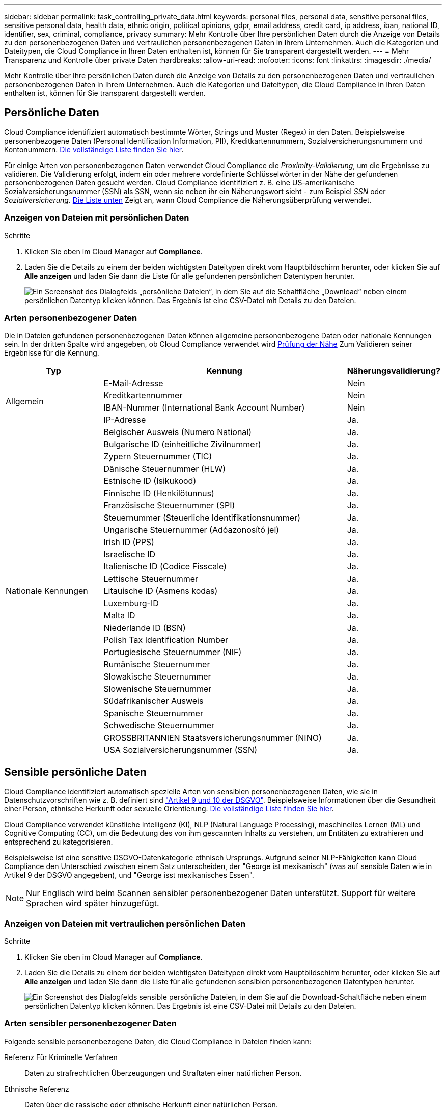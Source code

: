 ---
sidebar: sidebar 
permalink: task_controlling_private_data.html 
keywords: personal files, personal data, sensitive personal files, sensitive personal data, health data, ethnic origin, political opinions, gdpr, email address, credit card, ip address, iban, national ID, identifier, sex, criminal, compliance, privacy 
summary: Mehr Kontrolle über Ihre persönlichen Daten durch die Anzeige von Details zu den personenbezogenen Daten und vertraulichen personenbezogenen Daten in Ihrem Unternehmen. Auch die Kategorien und Dateitypen, die Cloud Compliance in Ihren Daten enthalten ist, können für Sie transparent dargestellt werden. 
---
= Mehr Transparenz und Kontrolle über private Daten
:hardbreaks:
:allow-uri-read: 
:nofooter: 
:icons: font
:linkattrs: 
:imagesdir: ./media/


[role="lead"]
Mehr Kontrolle über Ihre persönlichen Daten durch die Anzeige von Details zu den personenbezogenen Daten und vertraulichen personenbezogenen Daten in Ihrem Unternehmen. Auch die Kategorien und Dateitypen, die Cloud Compliance in Ihren Daten enthalten ist, können für Sie transparent dargestellt werden.



== Persönliche Daten

Cloud Compliance identifiziert automatisch bestimmte Wörter, Strings und Muster (Regex) in den Daten. Beispielsweise personenbezogene Daten (Personal Identification Information, PII), Kreditkartennummern, Sozialversicherungsnummern und Kontonummern. <<Arten personenbezogener Daten,Die vollständige Liste finden Sie hier>>.

Für einige Arten von personenbezogenen Daten verwendet Cloud Compliance die _Proximity-Validierung_, um die Ergebnisse zu validieren. Die Validierung erfolgt, indem ein oder mehrere vordefinierte Schlüsselwörter in der Nähe der gefundenen personenbezogenen Daten gesucht werden. Cloud Compliance identifiziert z. B. eine US-amerikanische Sozialversicherungsnummer (SSN) als SSN, wenn sie neben ihr ein Näherungswort sieht - zum Beispiel _SSN_ oder _Sozialversicherung_. <<Arten personenbezogener Daten,Die Liste unten>> Zeigt an, wann Cloud Compliance die Näherungsüberprüfung verwendet.



=== Anzeigen von Dateien mit persönlichen Daten

.Schritte
. Klicken Sie oben im Cloud Manager auf *Compliance*.
. Laden Sie die Details zu einem der beiden wichtigsten Dateitypen direkt vom Hauptbildschirm herunter, oder klicken Sie auf *Alle anzeigen* und laden Sie dann die Liste für alle gefundenen persönlichen Datentypen herunter.
+
image:screenshot_personal_files.gif["Ein Screenshot des Dialogfelds „persönliche Dateien“, in dem Sie auf die Schaltfläche „Download“ neben einem persönlichen Datentyp klicken können. Das Ergebnis ist eine CSV-Datei mit Details zu den Dateien."]





=== Arten personenbezogener Daten

Die in Dateien gefundenen personenbezogenen Daten können allgemeine personenbezogene Daten oder nationale Kennungen sein. In der dritten Spalte wird angegeben, ob Cloud Compliance verwendet wird <<Persönliche Daten,Prüfung der Nähe>> Zum Validieren seiner Ergebnisse für die Kennung.

[cols="20,50,18"]
|===
| Typ | Kennung | Näherungsvalidierung? 


.4+| Allgemein | E-Mail-Adresse | Nein 


| Kreditkartennummer | Nein 


| IBAN-Nummer (International Bank Account Number) | Nein 


| IP-Adresse | Ja. 


.27+| Nationale Kennungen | Belgischer Ausweis (Numero National) | Ja. 


| Bulgarische ID (einheitliche Zivilnummer) | Ja. 


| Zypern Steuernummer (TIC) | Ja. 


| Dänische Steuernummer (HLW) | Ja. 


| Estnische ID (Isikukood) | Ja. 


| Finnische ID (Henkilötunnus) | Ja. 


| Französische Steuernummer (SPI) | Ja. 


| Steuernummer (Steuerliche Identifikationsnummer) | Ja. 


| Ungarische Steuernummer (Adóazonosító jel) | Ja. 


| Irish ID (PPS) | Ja. 


| Israelische ID | Ja. 


| Italienische ID (Codice Fisscale) | Ja. 


| Lettische Steuernummer | Ja. 


| Litauische ID (Asmens kodas) | Ja. 


| Luxemburg-ID | Ja. 


| Malta ID | Ja. 


| Niederlande ID (BSN) | Ja. 


| Polish Tax Identification Number | Ja. 


| Portugiesische Steuernummer (NIF) | Ja. 


| Rumänische Steuernummer | Ja. 


| Slowakische Steuernummer | Ja. 


| Slowenische Steuernummer | Ja. 


| Südafrikanischer Ausweis | Ja. 


| Spanische Steuernummer | Ja. 


| Schwedische Steuernummer | Ja. 


| GROSSBRITANNIEN Staatsversicherungsnummer (NINO) | Ja. 


| USA Sozialversicherungsnummer (SSN) | Ja. 
|===


== Sensible persönliche Daten

Cloud Compliance identifiziert automatisch spezielle Arten von sensiblen personenbezogenen Daten, wie sie in Datenschutzvorschriften wie z. B. definiert sind https://eur-lex.europa.eu/legal-content/EN/TXT/HTML/?uri=CELEX:32016R0679&from=EN#d1e2051-1-1["Artikel 9 und 10 der DSGVO"^]. Beispielsweise Informationen über die Gesundheit einer Person, ethnische Herkunft oder sexuelle Orientierung. <<Arten sensibler personenbezogener Daten,Die vollständige Liste finden Sie hier>>.

Cloud Compliance verwendet künstliche Intelligenz (KI), NLP (Natural Language Processing), maschinelles Lernen (ML) und Cognitive Computing (CC), um die Bedeutung des von ihm gescannten Inhalts zu verstehen, um Entitäten zu extrahieren und entsprechend zu kategorisieren.

Beispielsweise ist eine sensitive DSGVO-Datenkategorie ethnisch Ursprungs. Aufgrund seiner NLP-Fähigkeiten kann Cloud Compliance den Unterschied zwischen einem Satz unterscheiden, der "George ist mexikanisch" (was auf sensible Daten wie in Artikel 9 der DSGVO angegeben), und "George isst mexikanisches Essen".


NOTE: Nur Englisch wird beim Scannen sensibler personenbezogener Daten unterstützt. Support für weitere Sprachen wird später hinzugefügt.



=== Anzeigen von Dateien mit vertraulichen persönlichen Daten

.Schritte
. Klicken Sie oben im Cloud Manager auf *Compliance*.
. Laden Sie die Details zu einem der beiden wichtigsten Dateitypen direkt vom Hauptbildschirm herunter, oder klicken Sie auf *Alle anzeigen* und laden Sie dann die Liste für alle gefundenen sensiblen personenbezogenen Datentypen herunter.
+
image:screenshot_sensitive_personal_files.gif["Ein Screenshot des Dialogfelds sensible persönliche Dateien, in dem Sie auf die Download-Schaltfläche neben einem persönlichen Datentyp klicken können. Das Ergebnis ist eine CSV-Datei mit Details zu den Dateien."]





=== Arten sensibler personenbezogener Daten

Folgende sensible personenbezogene Daten, die Cloud Compliance in Dateien finden kann:

Referenz Für Kriminelle Verfahren:: Daten zu strafrechtlichen Überzeugungen und Straftaten einer natürlichen Person.
Ethnische Referenz:: Daten über die rassische oder ethnische Herkunft einer natürlichen Person.
Systemzustand:: Daten über die Gesundheit einer natürlichen Person.
Philosophische Überzeugungen Referenz:: Daten über die philosophischen Überzeugungen einer natürlichen Person.
Religiöse Überzeugungen Referenz:: Daten über die religiösen Überzeugungen einer natürlichen Person.
Sexualleben oder Orientierung Referenz:: Daten über das Sexualleben einer natürlichen Person oder die sexuelle Orientierung.




== Kategorien

Bei Cloud Compliance werden die gescannten Daten in verschiedene Kategorien unterteilt. Kategorien sind Themen, die auf der KI-Analyse des Inhalts und der Metadaten jeder Datei basieren. <<Arten von Kategorien,Siehe die Liste der Kategorien>>.

Kategorien können Ihnen dabei helfen zu verstehen, was mit Ihren Daten passiert, indem Sie die Art der Informationen anzeigen, die Sie haben. Beispielsweise kann eine Kategorie wie Lebensläufe oder Mitarbeiterverträge sensible Daten enthalten. Beim Herunterladen des CSV-Berichts können Sie feststellen, dass Mitarbeiterverträge an einem nicht sicheren Ort gespeichert sind. Sie können das Problem dann beheben.


NOTE: Nur Englisch wird für Kategorien unterstützt. Support für weitere Sprachen wird später hinzugefügt.



=== Anzeigen von Dateien nach Kategorien

.Schritte
. Klicken Sie oben im Cloud Manager auf *Compliance*.
. Laden Sie die Details für einen der 4 besten Dateitypen direkt vom Hauptbildschirm herunter, oder klicken Sie auf *Alle anzeigen* und laden Sie dann die Liste für eine der Kategorien herunter.
+
image:screenshot_categories.gif["Ein Screenshot des Dialogfelds „Kategorien“, in dem Sie neben einer Kategorie auf die Schaltfläche „Download“ klicken können. Das Ergebnis ist eine CSV-Datei mit Details zu den Dateien in dieser Kategorie."]





=== Arten von Kategorien

Cloud Compliance kategorisiert Ihre Daten wie folgt:

Finanzen::
+
--
* Bilanz
* Bestellungen
* Rechnungen
* Vierteljährliche Berichte


--
HR::
+
--
* Hintergrundprüfung
* Vergütungspläne
* Mitarbeiterverträge
* Mitarbeiterüberprüfung
* Systemzustand
* Wird Fortgesetzt


--
Legal::
+
--
* NDA
* Verträge zwischen Anbietern und Kunden


--
Marketing::
+
--
* Kampagnen
* Konferenzen


--
Betrieb::
+
--
* Audit-Berichte


--
Vertrieb::
+
--
* Aufträge


--
Services::
+
--
* RFI
* AUSSCHREIBUNG
* Schulung


--
Unterstützung::
+
--
* Reklamationen und Tickets


--
Andere::
+
--
* Archivdateien
* Audio
* CAD-Dateien
* Codieren
* Ausführbare Dateien
* Bilder


--




== Dateitypen

Cloud Compliance greift die gescannten Daten auf und legt sie nach Dateityp fest. Cloud Compliance kann alle Dateitypen anzeigen, die in den Scans gefunden werden.

Die Überprüfung Ihrer Dateitypen kann Ihnen helfen, Ihre sensiblen Daten zu kontrollieren, da Sie möglicherweise feststellen können, dass bestimmte Dateitypen nicht richtig gespeichert sind. Sie können beispielsweise CAD-Dateien speichern, die sehr sensible Informationen über Ihr Unternehmen enthalten. Wenn diese nicht gesichert sind, können Sie die Kontrolle über vertrauliche Daten übernehmen, indem Sie Berechtigungen beschränken oder Dateien an einen anderen Speicherort verschieben.



=== Anzeigen von Dateitypen

.Schritte
. Klicken Sie oben im Cloud Manager auf *Compliance*.
. Laden Sie die Details für einen der 4 besten Dateitypen direkt vom Hauptbildschirm herunter, oder klicken Sie auf *Alle anzeigen* und laden Sie dann die Liste für einen beliebigen Dateityp herunter.
+
image:screenshot_file_types.gif["Ein Screenshot des Dialogfelds Dateitypen, in dem Sie auf die Download-Schaltfläche neben einem Dateityp klicken können. Das Ergebnis ist eine CSV-Datei mit Details zu den Dateien."]





== Genauigkeit der gefundenen Informationen

NetApp kann keine Garantie für 100 % Genauigkeit der persönlichen Daten und für sensible personenbezogene Daten, die Cloud Compliance identifiziert hat, geben. Überprüfen Sie die Informationen immer, indem Sie die Daten überprüfen.

Auf der Grundlage unserer Tests zeigt die folgende Tabelle die Richtigkeit der Informationen, die Cloud Compliance findet. Wir brechen es durch _Precision_ und _Recall_ ab:

Präzision:: Die Wahrscheinlichkeit, dass das, was Cloud Compliance findet, korrekt identifiziert wurde. Beispielsweise bedeutet eine Datengenauigkeit von 90% für personenbezogene Daten, dass 9 von 10 Dateien, die als personenbezogene Daten identifiziert werden, tatsächlich personenbezogene Daten enthalten. 1 von 10 Dateien wäre falsch positiv.
Rückruf:: Die Wahrscheinlichkeit, dass Cloud Compliance die entsprechenden Daten findet Beispielsweise bedeutet eine Rückrufquote von 70 % für personenbezogene Daten, dass Cloud Compliance 7 von 10 Dateien identifizieren kann, die tatsächlich personenbezogene Daten in Ihrem Unternehmen enthalten. Cloud Compliance würde 30% der Daten vermissen und wird nicht im Dashboard erscheinen.


Cloud Compliance gibt es in einer Version mit kontrollierter Verfügbarkeit und wir verbessern kontinuierlich die Genauigkeit unserer Ergebnisse. Diese Verbesserungen werden in zukünftigen Versionen der Cloud-Compliance automatisch verfügbar sein.

[cols="25,20,20"]
|===
| Typ | Präzision | Rückruf 


| Personenbezogene Daten - Allgemeines | 90 % - 95 % | 60 % - 80 % 


| Persönliche Daten – Länderkennungen | 30 % - 60 % | 40 % - 60 % 


| Sensible persönliche Daten | 80 % - 95 % | 20 % - 30 % 


| Kategorien | 90 % - 97 % | 60 % - 80 % 
|===


== Was ist in jedem Datei Liste Bericht enthalten (CSV-Datei)

Über das Dashboard können Sie Dateilisten (im CSV-Format) mit Details zu den identifizierten Dateien herunterladen. Wenn es mehr als 10,000 Ergebnisse gibt, werden nur die 10,000 besten Ergebnisse in der Liste angezeigt (Unterstützung für weitere Ergebnisse wird später hinzugefügt).

Jede Dateiliste enthält die folgenden Informationen:

* Dateiname
* Positionstyp
* Standort
* Dateipfad
* Dateityp
* Kategorie
* Persönliche Angaben
* Sensible persönliche Daten
* Löscherkennung Datum
+
Ein Löscherkennungsdatum gibt das Datum an, an dem die Datei gelöscht oder verschoben wurde. So können Sie feststellen, wann sensible Dateien verschoben wurden. Gelöschte Dateien sind nicht Teil der Dateinummernanzahl, die im Dashboard angezeigt wird. Die Dateien werden nur in den CSV-Berichten angezeigt.


